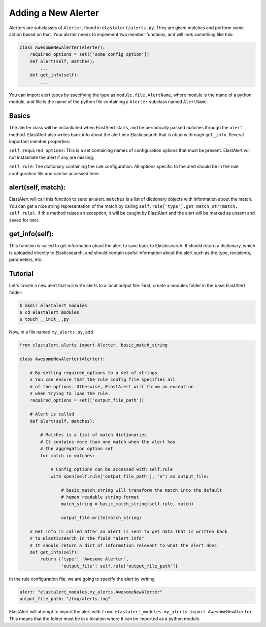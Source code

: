 .. _writingalerts:

Adding a New Alerter
=====================

Alerters are subclasses of ``Alerter``, found in ``elastalert/alerts.py``. They are given matches
and perform some action based on that. Your alerter needs to implement two member functions, and will look
something like this:

.. code-block:: python

    class AwesomeNewAlerter(Alerter):
        required_options = set(['some_config_option'])
        def alert(self, matches):
            ...
        def get_info(self):
            ...

You can import alert types by specifying the type as ``module.file.AlertName``, where module is the name of a python module, 
and file is the name of the python file containing a ``Alerter`` subclass named ``AlertName``.

Basics
-------

The alerter class will be instantiated when ElastAlert starts, and be periodically passed
matches through the ``alert`` method. ElastAlert also writes back info about the alert into
Elasticsearch that is obtains through ``get_info``. Several important member properties:

``self.required_options``: This is a set containing names of configuration options that must be
present. ElastAlert will not instantiate the alert if any are missing.

``self.rule``: The dictionary containing the rule configuration. All options specific to the alert
should be in the rule configuration file and can be accessed here.

alert(self, match):
-------------------

ElastAlert will call this function to send an alert. ``matches`` is a list of dictionary objects with
information about the match. You can get a nice string representation of the match by calling 
``self.rule['type'].get_match_str(match, self.rule)``. If this method raises an exception, it will
be caught by ElastAlert and the alert will be marked as unsent and saved for later.

get_info(self):
---------------

This function is called to get information about the alert to save back to Elasticsearch. It should
return a dictionary, which is uploaded directly to Elasticsearch, and should contain useful information
about the alert such as the type, recipients, parameters, etc.

Tutorial
--------

Let's create a new alert that will write alerts to a local output file. First,
create a modules folder in the base ElastAlert folder:

.. code-block:: console

    $ mkdir elastalert_modules
    $ cd elastalert_modules
    $ touch __init__.py

Now, in a file named ``my_alerts.py``, add

.. code-block:: python

    from elastalert.alerts import Alerter, basic_match_string

    class AwesomeNewAlerter(Alerter):

        # By setting required_options to a set of strings
        # You can ensure that the rule config file specifies all
        # of the options. Otherwise, ElastAlert will throw an exception 
        # when trying to load the rule.
        required_options = set(['output_file_path'])

        # Alert is called 
        def alert(self, matches):

            # Matches is a list of match dictionaries.
            # It contains more than one match when the alert has
            # the aggregation option set
            for match in matches:

                # Config options can be accessed with self.rule
                with open(self.rule['output_file_path'], "a") as output_file:
                    
                    # basic_match_string will transform the match into the default
                    # human readable string format
                    match_string = basic_match_string(self.rule, match)
                    
                    output_file.write(match_string)

        # Get info is called after an alert is sent to get data that is written back
        # to Elasticsearch in the field "alert_info"
        # It should return a dict of information relevant to what the alert does
        def get_info(self):
            return {'type': 'Awesome Alerter',
                    'output_file': self.rule['output_file_path']}


In the rule configuration file, we are going to specify the alert by writing

.. code-block:: yaml

    alert: "elastalert_modules.my_alerts.AwesomeNewAlerter"
    output_file_path: "/tmp/alerts.log"

ElastAlert will attempt to import the alert with ``from elastalert_modules.my_alerts import AwesomeNewAlerter``.
This means that the folder must be in a location where it can be imported as a python module.

                    

                    

